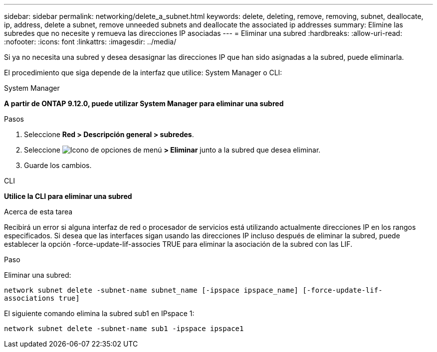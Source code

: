 ---
sidebar: sidebar 
permalink: networking/delete_a_subnet.html 
keywords: delete, deleting, remove, removing, subnet, deallocate, ip, address, delete a subnet, remove unneeded subnets and deallocate the associated ip addresses 
summary: Elimine las subredes que no necesite y remueva las direcciones IP asociadas 
---
= Eliminar una subred
:hardbreaks:
:allow-uri-read: 
:nofooter: 
:icons: font
:linkattrs: 
:imagesdir: ../media/


[role="lead"]
Si ya no necesita una subred y desea desasignar las direcciones IP que han sido asignadas a la subred, puede eliminarla.

El procedimiento que siga depende de la interfaz que utilice: System Manager o CLI:

[role="tabbed-block"]
====
.System Manager
--
*A partir de ONTAP 9.12.0, puede utilizar System Manager para eliminar una subred*

.Pasos
. Seleccione *Red > Descripción general > subredes*.
. Seleccione image:icon_kabob.gif["Icono de opciones de menú"] *> Eliminar* junto a la subred que desea eliminar.
. Guarde los cambios.


--
.CLI
--
*Utilice la CLI para eliminar una subred*

.Acerca de esta tarea
Recibirá un error si alguna interfaz de red o procesador de servicios está utilizando actualmente direcciones IP en los rangos especificados. Si desea que las interfaces sigan usando las direcciones IP incluso después de eliminar la subred, puede establecer la opción -force-update-lif-associes TRUE para eliminar la asociación de la subred con las LIF.

.Paso
Eliminar una subred:

`network subnet delete -subnet-name subnet_name [-ipspace ipspace_name] [-force-update-lif- associations true]`

El siguiente comando elimina la subred sub1 en IPspace 1:

`network subnet delete -subnet-name sub1 -ipspace ipspace1`

--
====